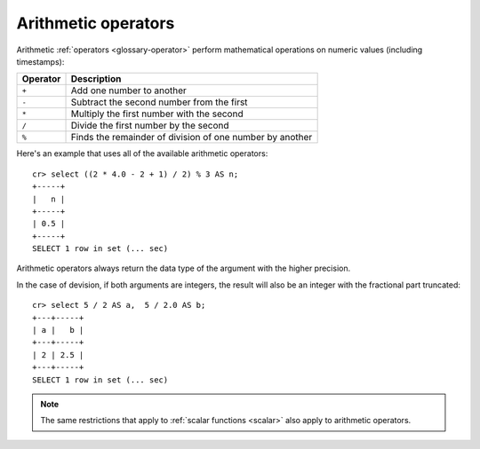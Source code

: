 .. highlight:: psql

.. _arithmetic:

====================
Arithmetic operators
====================

Arithmetic :ref:`operators <glossary-operator>` perform mathematical
operations on numeric values (including timestamps):

========   =========================================================
Operator   Description
========   =========================================================
``+``      Add one number to another
``-``      Subtract the second number from the first
``*``      Multiply the first number with the second
``/``      Divide the first number by the second
``%``      Finds the remainder of division of one number by another
========   =========================================================

Here's an example that uses all of the available arithmetic operators::

    cr> select ((2 * 4.0 - 2 + 1) / 2) % 3 AS n;
    +-----+
    |   n |
    +-----+
    | 0.5 |
    +-----+
    SELECT 1 row in set (... sec)

Arithmetic operators always return the data type of the argument with the
higher precision.

In the case of devision, if both arguments are integers, the result will also
be an integer with the fractional part truncated::

    cr> select 5 / 2 AS a,  5 / 2.0 AS b;
    +---+-----+
    | a |   b |
    +---+-----+
    | 2 | 2.5 |
    +---+-----+
    SELECT 1 row in set (... sec)

.. NOTE::

    The same restrictions that apply to :ref:`scalar functions <scalar>` also
    apply to arithmetic operators.

